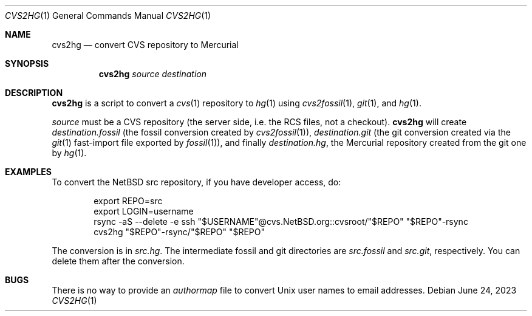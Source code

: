 .\"	$NetBSD$
.\"
.\" Copyright (c) 2023 The NetBSD Foundation, Inc.
.\" All rights reserved.
.\"
.\" This code is derived from software contributed to The NetBSD Foundation
.\" by Thomas Klausner.
.\"
.\" Redistribution and use in source and binary forms, with or without
.\" modification, are permitted provided that the following conditions
.\" are met:
.\" 1. Redistributions of source code must retain the above copyright
.\"    notice, this list of conditions and the following disclaimer.
.\" 2. Redistributions in binary form must reproduce the above copyright
.\"    notice, this list of conditions and the following disclaimer in the
.\"    documentation and/or other materials provided with the distribution.
.\"
.\" THIS SOFTWARE IS PROVIDED BY THE NETBSD FOUNDATION, INC. AND CONTRIBUTORS
.\" ``AS IS'' AND ANY EXPRESS OR IMPLIED WARRANTIES, INCLUDING, BUT NOT LIMITED
.\" TO, THE IMPLIED WARRANTIES OF MERCHANTABILITY AND FITNESS FOR A PARTICULAR
.\" PURPOSE ARE DISCLAIMED.  IN NO EVENT SHALL THE FOUNDATION OR CONTRIBUTORS
.\" BE LIABLE FOR ANY DIRECT, INDIRECT, INCIDENTAL, SPECIAL, EXEMPLARY, OR
.\" CONSEQUENTIAL DAMAGES (INCLUDING, BUT NOT LIMITED TO, PROCUREMENT OF
.\" SUBSTITUTE GOODS OR SERVICES; LOSS OF USE, DATA, OR PROFITS; OR BUSINESS
.\" INTERRUPTION) HOWEVER CAUSED AND ON ANY THEORY OF LIABILITY, WHETHER IN
.\" CONTRACT, STRICT LIABILITY, OR TORT (INCLUDING NEGLIGENCE OR OTHERWISE)
.\" ARISING IN ANY WAY OUT OF THE USE OF THIS SOFTWARE, EVEN IF ADVISED OF THE
.\" POSSIBILITY OF SUCH DAMAGE.
.\"
.Dd June 24, 2023
.Dt CVS2HG 1
.Os
.Sh NAME
.Nm cvs2hg
.Nd convert CVS repository to Mercurial
.Sh SYNOPSIS
.Nm
.Ar source
.Ar destination
.Sh DESCRIPTION
.Nm
is a script to convert a
.Xr cvs 1
repository to
.Xr hg 1
using
.Xr cvs2fossil 1 ,
.Xr git 1 ,
and
.Xr hg 1 .
.Pp
.Ar source
must be a CVS repository (the server side, i.e. the RCS files, not a
checkout).
.Nm
will create
.Ar destination Ns Pa .fossil
(the fossil conversion created by
.Xr cvs2fossil 1 ) ,
.Ar destination Ns Pa .git
(the git conversion created via the
.Xr git 1
fast-import file exported by
.Xr fossil 1 ) ,
and finally
.Ar destination Ns Pa .hg ,
the Mercurial repository created from the git one by
.Xr hg 1 .
.Sh EXAMPLES
To convert the NetBSD src repository, if you have developer access, do:
.Bd -literal -offset indent
export REPO=src
export LOGIN=username
rsync -aS --delete -e ssh "$USERNAME"@cvs.NetBSD.org::cvsroot/"$REPO" "$REPO"-rsync
cvs2hg "$REPO"-rsync/"$REPO" "$REPO"
.Ed
.Pp
The conversion is in
.Pa src.hg .
The intermediate fossil and git directories are
.Pa src.fossil
and
.Pa src.git ,
respectively.
You can delete them after the conversion.
.Sh BUGS
There is no way to provide an
.Pa authormap
file to convert Unix user names to email addresses.
